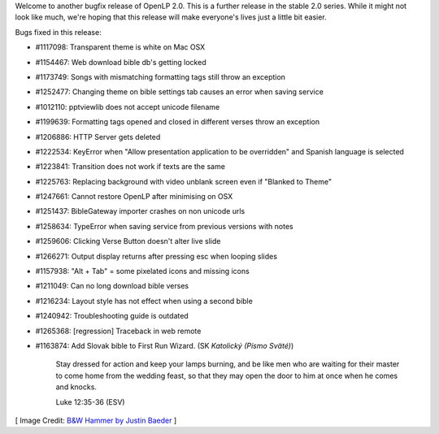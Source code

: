 .. title: OpenLP 2.0.4 "Correct Caleb" Released
.. slug: 2014/02/02/openlp-204-correct-caleb-released
.. date: 2014-02-02 13:02:00 UTC
.. tags:
.. description:
.. previewimage: /cover-images/openlp-204-correct-caleb-released.jpg

Welcome to another bugfix release of OpenLP 2.0. This is a further
release in the stable 2.0 series. While it might not look like much,
we're hoping that this release will make everyone's lives just a little
bit easier.

Bugs fixed in this release:

* #1117098: Transparent theme is white on Mac OSX
* #1154467: Web download bible db's getting locked
* #1173749: Songs with mismatching formatting tags still throw an exception
* #1252477: Changing theme on bible settings tab causes an error when saving service
* #1012110: pptviewlib does not accept unicode filename
* #1199639: Formatting tags opened and closed in different verses throw an exception
* #1206886: HTTP Server gets deleted
* #1222534: KeyError when "Allow presentation application to be overridden" and Spanish language is selected
* #1223841: Transition does not work if texts are the same
* #1225763: Replacing background with video unblank screen even if  "Blanked to Theme"
* #1247661: Cannot restore OpenLP after minimising on OSX
* #1251437: BibleGateway importer crashes on non unicode urls
* #1258634: TypeError when saving service from previous versions with notes
* #1259606: Clicking Verse Button doesn't alter live slide
* #1266271: Output display returns after pressing esc when looping slides
* #1157938: "Alt + Tab" = some pixelated icons and missing icons
* #1211049: Can no long download bible verses
* #1216234: Layout style has not effect when using a second bible
* #1240942: Troubleshooting guide is outdated
* #1265368: [regression] Traceback in web remote
* #1163874: Add Slovak bible to First Run Wizard. (SK *Katolický (Písmo Sväté)*)

    Stay dressed for action and keep your lamps burning, and be like men
    who are waiting for their master to come home from the wedding
    feast, so that they may open the door to him at once when he comes
    and knocks.

    Luke 12:35-36 (ESV)


[ Image Credit: `B&W Hammer by Justin Baeder`_ ]

.. _B&W Hammer by Justin Baeder: https://www.flickr.com/photos/justinbaeder/183930977/

